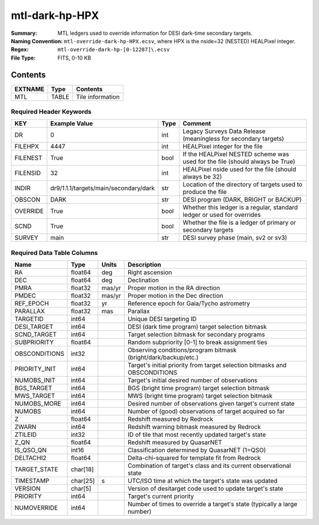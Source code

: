 ===============
mtl-dark-hp-HPX
===============

:Summary: MTL ledgers used to override information for DESI dark-time secondary targets.
:Naming Convention: ``mtl-override-dark-hp-HPX.ecsv``, where
    HPX is the nside=32 (NESTED) HEALPixel integer.
:Regex: ``mtl-override-dark-hp-[0-12287]\.ecsv``
:File Type: FITS, 0-10 KB

Contents
========

========== ======== ===================
EXTNAME    Type     Contents
========== ======== ===================
MTL        TABLE    Tile information
========== ======== ===================


Required Header Keywords
~~~~~~~~~~~~~~~~~~~~~~~

======== ===================================== ==== ============================================================================
KEY      Example Value                         Type Comment
======== ===================================== ==== ============================================================================
DR       0                                     int  Legacy Surveys Data Release (meaningless for secondary targets)
FILEHPX  4447                                  int  HEALPixel integer for the file
FILENEST True                                  bool If the HEALPixel NESTED scheme was used for the file (should always be True)
FILENSID 32                                    int  HEALPixel nside used for the file (should always be 32)
INDIR    dr9/1.1.1/targets/main/secondary/dark str  Location of the directory of targets used to produce the file
OBSCON   DARK                                  str  DESI program (DARK, BRIGHT or BACKUP)
OVERRIDE True                                  bool Whether this ledger is a regular, standard ledger or used for overrides
SCND     True                                  bool Whether the file is a ledger of primary or secondary targets
SURVEY   main                                  str  DESI survey phase (main, sv2 or sv3)
======== ===================================== ==== ============================================================================


Required Data Table Columns
~~~~~~~~~~~~~~~~~~~~~~~~~~

============= ======== ====== =================================================
Name          Type     Units  Description
============= ======== ====== =================================================
RA            float64  deg    Right ascension
DEC           float64  deg    Declination
PMRA          float32  mas/yr Proper motion in the RA direction
PMDEC         float32  mas/yr Proper motion in the Dec direction
REF_EPOCH     float32  yr     Reference epoch for Gaia/Tycho astrometry
PARALLAX      float32  mas    Parallax
TARGETID      int64           Unique DESI targeting ID
DESI_TARGET   int64           DESI (dark time program) target selection bitmask
SCND_TARGET   int64           Target selection bitmask for secondary programs
SUBPRIORITY   float64         Random subpriority [0-1] to break assignment ties
OBSCONDITIONS int32           Observing conditions/program bitmask (bright/dark/backup/etc.)
PRIORITY_INIT int64           Target's initial priority from target selection bitmasks and OBSCONDITIONS
NUMOBS_INIT   int64           Target's initial desired number of observations
BGS_TARGET    int64           BGS (bright time program) target selection bitmask
MWS_TARGET    int64           MWS (bright time program) target selection bitmask
NUMOBS_MORE   int64           Desired number of observations given target's current state
NUMOBS        int64           Number of (good) observations of target acquired so far
Z             float64         Redshift measured by Redrock
ZWARN         int64           Redshift warning bitmask measured by Redrock
ZTILEID       int32           ID of tile that most recently updated target's state
Z_QN          float64         Redshift measured by QuasarNET
IS_QSO_QN     int16           Classification determined by QuasarNET (1=QSO)
DELTACHI2     float64         Delta-chi-squared for template fit from Redrock
TARGET_STATE  char[18]        Combination of target's class and its current observational state
TIMESTAMP     char[25] s      UTC/ISO time at which the target's state was updated
VERSION       char[5]         Version of desitarget code used to update target's state
PRIORITY      int64           Target's current priority
NUMOVERRIDE   int64           Number of times to override a target's state (typically a large number)
============= ======== ====== =================================================
